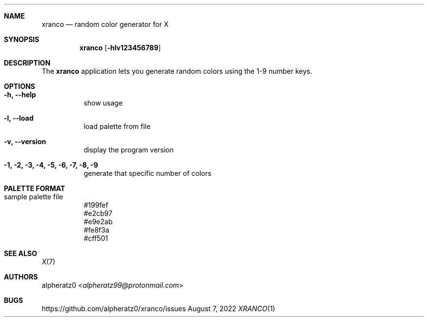 .Dd August 7, 2022
.Dt XRANCO 1
.Sh NAME
.Nm xranco
.Nd random color generator for X
.Sh SYNOPSIS
.Nm
.Op Fl hlv123456789
.Sh DESCRIPTION
The
.Nm
application lets you generate random colors using the 1-9 number keys.
.Sh OPTIONS
.Bl -tag -width indent
.It Fl h, -help
show usage
.It Fl l, -load
load palette from file
.It Fl v, -version
display the program version
.It Fl 1, 2, 3, 4, 5, 6, 7, 8, 9
generate that specific number of colors
.El
.Sh PALETTE FORMAT
.Bl -tag -width indent
.It sample palette file
#199fef
.br
#e2cb97
.br
#e9e2ab
.br
#fe8f3a
.br
#cff501
.El
.Sh SEE ALSO
.Xr X 7
.Sh AUTHORS
.An alpheratz0 Aq Mt alpheratz99@protonmail.com
.Sh BUGS
https://github.com/alpheratz0/xranco/issues
